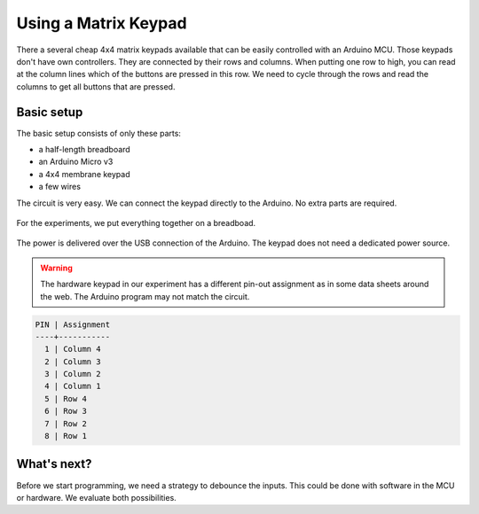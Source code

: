 .. Copyright 2014 The Arobito Project
   
   Licensed under the Apache License, Version 2.0 (the "License");
   you may not use this file except in compliance with the License.
   You may obtain a copy of the License at
   
       http://www.apache.org/licenses/LICENSE-2.0
   
   Unless required by applicable law or agreed to in writing, software
   distributed under the License is distributed on an "AS IS" BASIS,
   WITHOUT WARRANTIES OR CONDITIONS OF ANY KIND, either express or implied.
   See the License for the specific language governing permissions and
   limitations under the License.


Using a Matrix Keypad
=====================

There a several cheap 4x4 matrix keypads available that can be easily controlled with an Arduino MCU. Those keypads
don't have own controllers. They are connected by their rows and columns. When putting one row to high, you can read at
the column lines which of the buttons are pressed in this row. We need to cycle through the rows and read the columns to
get all buttons that are pressed.


Basic setup
-----------

The basic setup consists of only these parts:

- a half-length breadboard
- an Arduino Micro v3
- a 4x4 membrane keypad 
- a few wires

The circuit is very easy. We can connect the keypad directly to the Arduino. No extra parts are required.

.. figure:: keypad_basic_circuit.png
   :alt: Keypad connection circuit

For the experiments, we put everything together on a breadboad.

.. figure:: keypad_breadboard.png
   :alt: Keypad connected to the Arduino

The power is delivered over the USB connection of the Arduino. The keypad does not need a dedicated power source.

.. warning:: The hardware keypad in our experiment has a different pin-out assignment as in some data sheets around the
             web. The Arduino program may not match the circuit.

.. code:: text

   PIN | Assignment
   ----+-----------
     1 | Column 4
     2 | Column 3
     3 | Column 2
     4 | Column 1
     5 | Row 4
     6 | Row 3
     7 | Row 2
     8 | Row 1


What's next?
------------

Before we start programming, we need a strategy to debounce the inputs. This could be done with software in the MCU or
hardware. We evaluate both possibilities.
